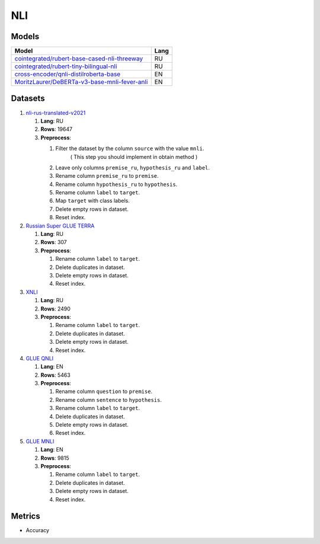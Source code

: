 .. _nli-label:

NLI
===

Models
------

+-------------------------------------------------------------------+------+
| Model                                                             | Lang |
+===================================================================+======+
| `cointegrated/rubert-base-cased-nli-threeway <https://            | RU   |
| huggingface.co/cointegrated/rubert-base-cased-nli-threeway>`__    |      |
+-------------------------------------------------------------------+------+
| `cointegrated/rubert-tiny-bilingual-nli                           | RU   |
| <face.co/cointegrated/rubert-tiny-bilingual-nli>`__               |      |
+-------------------------------------------------------------------+------+
| `cross-encoder/qnli-distilroberta-base                            | EN   |
| <https://huggingface.co/cross-encoder/qnli-distilroberta-base>`__ |      |
+-------------------------------------------------------------------+------+
| `MoritzLaurer/DeBERTa-v3-base-mnli-fever-anli <https:             | EN   |
| //huggingface.co/MoritzLaurer/DeBERTa-v3-base-mnli-fever-anli>`__ |      |
+-------------------------------------------------------------------+------+


Datasets
--------

1. `nli-rus-translated-v2021 <https://huggingface.co/datasets/cointegrated/nli-rus-translated-v2021>`__

   1. **Lang**: RU
   2. **Rows**: 19647
   3. **Preprocess**:

      1. Filter the dataset by the column ``source`` with the value ``mnli``.
            ( This step you should implement in obtain method )
      2. Leave only columns ``premise_ru``, ``hypothesis_ru`` and ``label``.
      3. Rename column ``premise_ru`` to ``premise``.
      4. Rename column ``hypothesis_ru`` to ``hypothesis``.
      5. Rename column ``label`` to  ``target``.
      6. Map ``target`` with class labels.
      7. Delete empty rows in dataset.
      8. Reset index.

2. `Russian Super GLUE TERRA <https://huggingface.co/datasets/RussianNLP/russian_super_glue>`__

   1. **Lang**: RU
   2. **Rows**: 307
   3. **Preprocess**:

      1. Rename column ``label`` to  ``target``.
      2. Delete duplicates in dataset.
      3. Delete empty rows in dataset.
      4. Reset index.

3. `XNLI <https://huggingface.co/datasets/xnli>`__

   1. **Lang**: RU
   2. **Rows**: 2490
   3. **Preprocess**:

      1. Rename column ``label`` to  ``target``.
      2. Delete duplicates in dataset.
      3. Delete empty rows in dataset.
      4. Reset index.

4. `GLUE QNLI <https://huggingface.co/datasets/glue>`__

   1. **Lang**: EN
   2. **Rows**: 5463
   3. **Preprocess**:

      1. Rename column ``question`` to  ``premise``.
      2. Rename column ``sentence`` to  ``hypothesis``.
      3. Rename column ``label`` to  ``target``.
      4. Delete duplicates in dataset.
      5. Delete empty rows in dataset.
      6. Reset index.

5. `GLUE MNLI <https://huggingface.co/datasets/glue>`__

   1. **Lang**: EN
   2. **Rows**: 9815
   3. **Preprocess**:

      1. Rename column ``label`` to  ``target``.
      2. Delete duplicates in dataset.
      3. Delete empty rows in dataset.
      4. Reset index.

Metrics
-------

-  Accuracy
